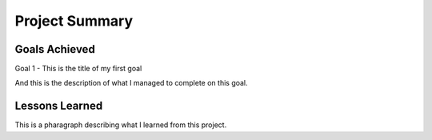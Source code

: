 Project Summary
===============

Goals Achieved
--------------
Goal 1 - This is the title of my first goal

And this is the description of what I managed to complete on this goal.

Lessons Learned
---------------
This is a pharagraph describing what I learned from this project.
